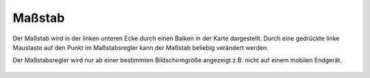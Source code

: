 Maßstab
=======

Der Maßstab wird in der linken unteren Ecke durch einen Balken in der Karte dargestellt.
Durch eine gedrückte linke Maustaste auf den Punkt im Maßstabsregler kann der Maßstab beliebig verändert werden. 

Der Maßstabsregler wird nur ab einer bestimmten Bildschirmgröße angezeigt z.B. nicht auf einem mobilen Endgerät.

 .. figure:: ../../../images/massstab.png
   :align: center
   :width: 11em


